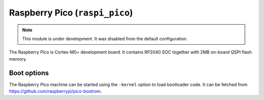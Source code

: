 Raspberry Pico (``raspi_pico``)
======================

.. note::
    This module is under development. It was disabled from the default configuration.

The Raspberry Pico is Cortex-M0+ development board. It contains RP2040 SOC together with 2MB on-board QSPI flash memory.


Boot options
------------

The Raspberry Pico machine can be started using the ``-kernel`` option to load bootloader code. It can be fetched from https://github.com/raspberrypi/pico-bootrom.

.. code-block:: bash
